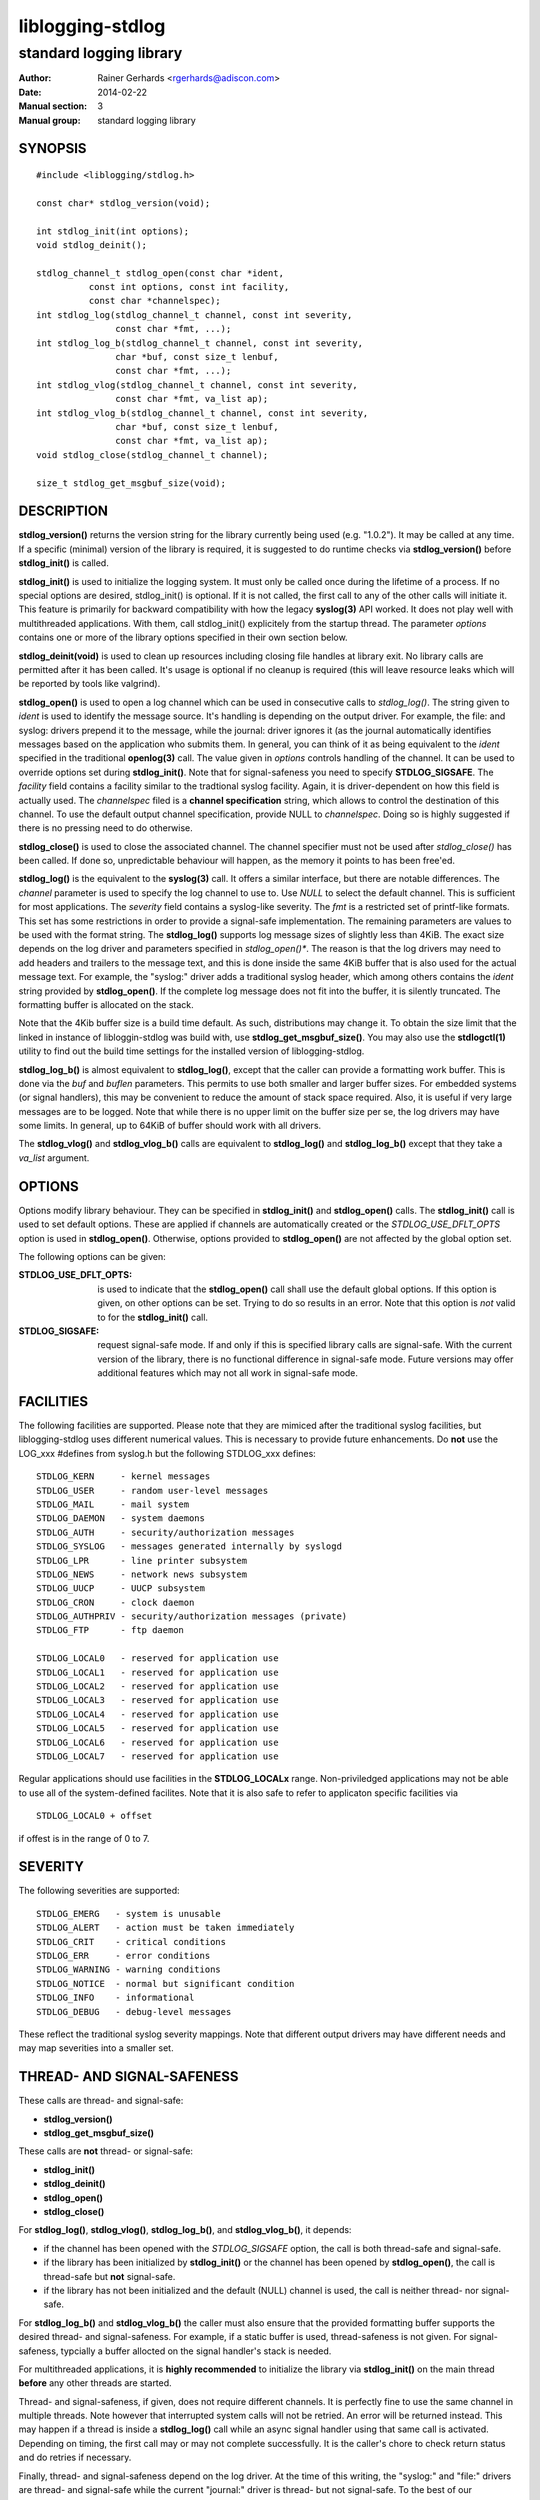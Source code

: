 =================
liblogging-stdlog
=================

------------------------
standard logging library
------------------------

:Author: Rainer Gerhards <rgerhards@adiscon.com>
:Date: 2014-02-22
:Manual section: 3
:Manual group: standard logging library

SYNOPSIS
========

::
   
   #include <liblogging/stdlog.h>

   const char* stdlog_version(void);

   int stdlog_init(int options);
   void stdlog_deinit();

   stdlog_channel_t stdlog_open(const char *ident,
             const int options, const int facility,
             const char *channelspec);
   int stdlog_log(stdlog_channel_t channel, const int severity,
                  const char *fmt, ...);
   int stdlog_log_b(stdlog_channel_t channel, const int severity,
                  char *buf, const size_t lenbuf,
                  const char *fmt, ...);
   int stdlog_vlog(stdlog_channel_t channel, const int severity,
                  const char *fmt, va_list ap);
   int stdlog_vlog_b(stdlog_channel_t channel, const int severity,
                  char *buf, const size_t lenbuf,
                  const char *fmt, va_list ap);
   void stdlog_close(stdlog_channel_t channel);

   size_t stdlog_get_msgbuf_size(void);

DESCRIPTION
===========

**stdlog_version()** returns the version string for the library
currently being used (e.g. "1.0.2"). It may be called at any time.
If a specific (minimal) version of the library is required, it is
suggested to do runtime checks via **stdlog_version()** before
**stdlog_init()** is called.

**stdlog_init()** is used to initialize the logging system.
It must only be called once during the lifetime of a process. If no
special options are desired, stdlog_init() is optional. If it is not
called, the first call to any of the other calls will initiate it.
This feature is primarily for backward compatibility with how the
legacy **syslog(3)** API worked. It does not play well with multithreaded
applications. With them, call stdlog_init() explicitely from the
startup thread. The parameter *options* contains one or more of
the library options specified in their own section below.

**stdlog_deinit(void)** is used to clean up resources including closing
file handles at library exit. No library calls are permitted after it
has been called. It's usage is optional if no cleanup is required (this
will leave resource leaks which will be reported by tools like
valgrind).


**stdlog_open()** is used to open a log channel which can be used in 
consecutive calls to *stdlog_log()*. The string given to *ident* is
used to identify the message source. It's handling is depending on the
output driver. For example, the file: and syslog: drivers prepend it 
to the message, while the journal: driver ignores it (as the journal
automatically identifies messages based on the application who submits
them. In general, you can think of it as being equivalent to the
*ident* specified in the traditional **openlog(3)** call. The value
given in *options* controls handling of the channel. It can be used to
override options set during **stdlog_init()**. Note that for signal-safeness
you need to specify **STDLOG_SIGSAFE**. The *facility* field contains a
facility similar to the tradtional syslog facility. Again, it is 
driver-dependent on how this field is actually used. The *channelspec*
filed is a **channel specification** string, which allows to control
the destination of this channel. To use the default output channel
specification, provide NULL to *channelspec*. Doing so is highly suggested
if there is no pressing need to do otherwise.

**stdlog_close()** is used to close the associated channel. The channel
specifier must not be used after *stdlog_close()* has been called. If done
so, unpredictable behaviour will happen, as the memory it points to has
been free'ed.

**stdlog_log()** is the equivalent to the **syslog(3)** call. It offers a
similar interface, but there are notable differences. The *channel* 
parameter is used to specify the log channel to use to. Use *NULL* to select
the default channel. This is sufficient for most applications. The *severity*
field contains a syslog-like severity. The *fmt* is a restricted set of
printf-like formats. This set has some restrictions in order to provide
a signal-safe implementation. The remaining parameters are values to be
used with the format string. The **stdlog_log()** supports log message sizes
of slightly less than 4KiB. The exact size depends on the log driver
and parameters specified in *stdlog_open()**. The reason is that the
log drivers may need to add headers and trailers to the message
text, and this is done inside the same 4KiB buffer that is also used for
the actual message text. For example, the "syslog:" driver adds a traditional
syslog header, which among others contains the *ident* string provided
by **stdlog_open()**. If the complete log message does not fit into
the buffer, it is silently truncated. The formatting buffer is allocated
on the stack.

Note that the 4Kib buffer size is a build time default. As such,
distributions may change it. To obtain the size limit that the
linked in instance of libloggin-stdlog was build with, use
**stdlog_get_msgbuf_size()**.
You may also use the **stdlogctl(1)** utility to find out the build
time settings for the installed version of liblogging-stdlog.

**stdlog_log_b()** is almost equivalent to **stdlog_log()**, except that
the caller can provide a formatting work buffer. This is done via the *buf*
and *buflen* parameters. This permits to use both smaller and larger buffer
sizes. For embedded systems (or signal handlers), this may be convenient to
reduce the amount of stack space required. Also, it is useful if very large
messages are to be logged. Note that while there is no upper limit on the
buffer size per se, the log drivers may have some limits. In general, up
to 64KiB of buffer should work with all drivers.

The **stdlog_vlog()** and **stdlog_vlog_b()** calls are equivalent to
**stdlog_log()** and **stdlog_log_b()** except that they take a *va_list*
argument.

OPTIONS
=======
Options modify library behaviour. They can be specified in **stdlog_init()**
and **stdlog_open()** calls. The **stdlog_init()** call is used to set
default options. These are applied if channels are automatically created or
the *STDLOG_USE_DFLT_OPTS* option is used in **stdlog_open()**. Otherwise,
options provided to **stdlog_open()** are not affected by the global option
set.

The following options can be given:

:STDLOG_USE_DFLT_OPTS: is used to indicate that the **stdlog_open()** call
   shall use the default global options. If this option is given, on other
   options can be set. Trying to do so results in an error. Note that this
   option is *not* valid to for the **stdlog_init()** call.

:STDLOG_SIGSAFE: request signal-safe mode. If and only if this is 
   specified library calls are signal-safe. With the current version
   of the library, there is no functional difference in signal-safe
   mode. Future versions may offer additional features which may not
   all work in signal-safe mode.

FACILITIES
==========
The following facilities are supported. Please note that they are mimiced
after the traditional syslog facilities, but liblogging-stdlog uses
different numerical values. This is necessary to provide future enhancements.
Do **not** use the LOG_xxx #defines from syslog.h but the following
STDLOG_xxx defines:

::

   STDLOG_KERN     - kernel messages
   STDLOG_USER	   - random user-level messages
   STDLOG_MAIL	   - mail system
   STDLOG_DAEMON   - system daemons
   STDLOG_AUTH	   - security/authorization messages
   STDLOG_SYSLOG   - messages generated internally by syslogd
   STDLOG_LPR	   - line printer subsystem
   STDLOG_NEWS	   - network news subsystem
   STDLOG_UUCP	   - UUCP subsystem
   STDLOG_CRON     - clock daemon
   STDLOG_AUTHPRIV - security/authorization messages (private)
   STDLOG_FTP      - ftp daemon

   STDLOG_LOCAL0   - reserved for application use
   STDLOG_LOCAL1   - reserved for application use
   STDLOG_LOCAL2   - reserved for application use
   STDLOG_LOCAL3   - reserved for application use
   STDLOG_LOCAL4   - reserved for application use
   STDLOG_LOCAL5   - reserved for application use
   STDLOG_LOCAL6   - reserved for application use
   STDLOG_LOCAL7   - reserved for application use

Regular applications should use facilities in the **STDLOG_LOCALx**
range. Non-priviledged applications may not be able to use
all of the system-defined facilites. Note that it is also safe to
refer to applicaton specific facilities via

::

   STDLOG_LOCAL0 + offset

if offest is in the range of 0 to 7.

SEVERITY
========
The following severities are supported:

::

   STDLOG_EMERG	  - system is unusable
   STDLOG_ALERT   - action must be taken immediately
   STDLOG_CRIT    - critical conditions
   STDLOG_ERR     - error conditions
   STDLOG_WARNING - warning conditions
   STDLOG_NOTICE  - normal but significant condition
   STDLOG_INFO    - informational
   STDLOG_DEBUG   - debug-level messages

These reflect the traditional syslog severity mappings. Note that
different output drivers may have different needs and may map
severities into a smaller set.

THREAD- AND SIGNAL-SAFENESS
===========================

These calls are thread- and signal-safe:

* **stdlog_version()**
* **stdlog_get_msgbuf_size()**

These calls are **not** thread- or signal-safe:

* **stdlog_init()**
* **stdlog_deinit()**
* **stdlog_open()**
* **stdlog_close()**

For **stdlog_log()**, **stdlog_vlog()**, **stdlog_log_b()**, and
**stdlog_vlog_b()**, it depends:

* if the channel has been opened with the *STDLOG_SIGSAFE* option,
  the call is both thread-safe and signal-safe.
* if the library has been initialized by **stdlog_init()** or the channel has
  been opened by **stdlog_open()**, the call is thread-safe but **not**
  signal-safe.
* if the library has not been initialized and the default (NULL) channel is
  used, the call is neither thread- nor signal-safe.

For **stdlog_log_b()** and **stdlog_vlog_b()** the caller must also ensure
that the provided formatting
buffer supports the desired thread- and signal-safeness. For example, if a
static buffer is used, thread-safeness is not given. For signal-safeness,
typcially a buffer allocted on the signal handler's stack is needed.

For multithreaded applications, it is **highly recommended** to initialize
the library via **stdlog_init()** on the main thread **before** any other
threads are started.

Thread- and signal-safeness, if given, does not require different
channels. It is perfectly fine to use the same channel in multiple threads.
Note however that interrupted system calls will not
be retried. An error will be returned instead. This may happen if a thread
is inside a **stdlog_log()** call while an async signal handler using that
same call is activated. Depending on timing, the first call may or may not
complete successfully. It is the caller's chore to check return status and
do retries if necessary.

Finally, thread- and signal-safeness depend on the log driver. At the time
of this writing,
the "syslog:" and "file:" drivers are thread- and signal-safe while the
current "journal:" driver is thread- but not signal-safe. To the best of
our knowledge, the systemd team is working on making the API we depend on
signal-safe. If this is done, the driver itself is also signal-safe (the
restriction results from the journal API).

CHANNEL SPECIFICATIONS
======================
The channel is described via a single-line string. Currently, the following
channels can be selected:

* "syslog:", which is the traditional syslog output to /dev/log
* "journal:", which emits messages via the native systemd journal API
* "file:<name>", which writes messages in a syslog-like format to
  the file specified as "name"

If no channel specification is given, the default is "syslog:". The
default channel can be set via the **LIBLOGGING_STDLOG_DFLT_LOG_CHANNEL**
environment variable.

Not all output channel drivers are available on all platforms. For example,
the "journal:" driver is not available on BSD. It is highly suggested that
application developers **never** hardcode any channel specifiers inside
their code but rather permit the administrator to configure these. If there
is no pressing need to select different channel drivers, it is suggested
to rely on the default channel spec, which always can be set by the
system administrator.

RETURN VALUE
============

When successful **stdlog_init()** and **stdlog_log()** return zero and 
something else otherwise. **stdlog_open()** returns a channel descriptor
on success and *NULL* otherwise. In case of failure *errno* is set
appropriately.

The **stdlog_deinit()** and **stdlog_close()** calls do not return
any status.


EXAMPLES
========

A typical single-threaded application just needs to know about
the **stdlog_log()** call:

::

    status = stdlog_log(NULL, STDLOG_NOTICE,
                        "New session %d of user %s",
                        sessid, username);

Being thread- and signal-safe requires a little bit more of setup:

::

    /* on main thread */
    status = stdlog_init(STDLOG_SIGSAFE);

    /* here comes the rest of the code, including worker
     * thread startup.
     */


    /* And do this in threads, signal handlers, etc: */
    status = stdlog_log(NULL, STDLOG_NOTICE,
                        "New session %d of user %s",
                        sessid, username);

If you need just a small formatting buffer (or a large one), you can
provide the memory yourself:

::

    char buf[512];
    status = stdlog_log_b(NULL, STDLOG_NOTICE,
                          buf, sizeof(buf),
                          "New session %d of user %s",
                          sessid, username);


SEE ALSO
========
**stdlogctl(1)**, **syslog(3)**

COPYRIGHT
=========

This page is part of the *liblogging* project, and is available under
the same BSD 2-clause license as the rest of the project.
